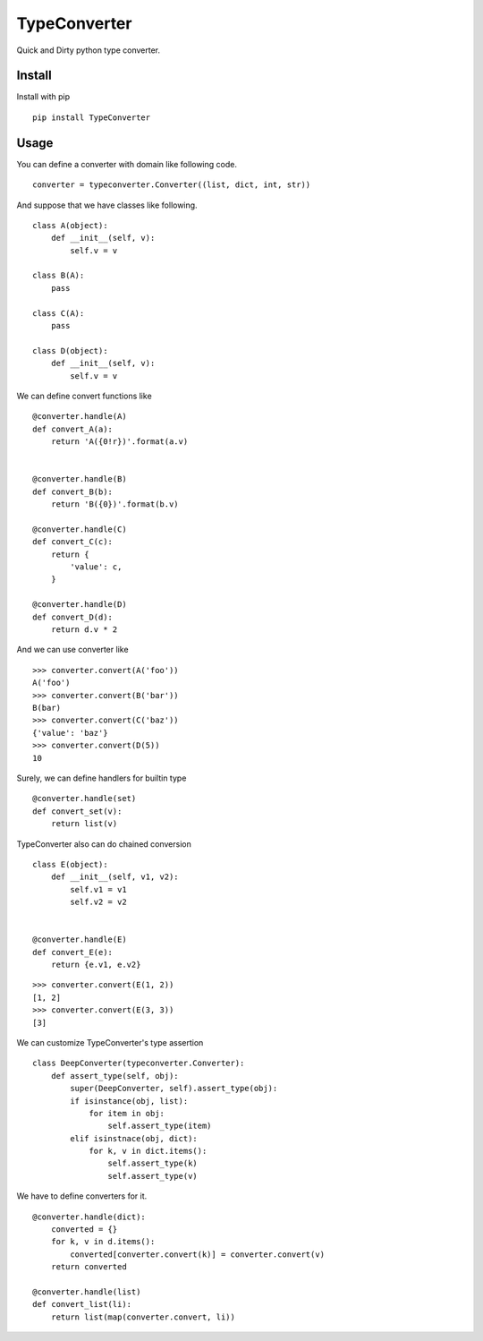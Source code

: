 TypeConverter
==============

Quick and Dirty python type converter.

Install
--------

Install with pip

::

    pip install TypeConverter

Usage
------

You can define a converter with domain like following code.

::

   converter = typeconverter.Converter((list, dict, int, str))

And suppose that we have classes like following.

::

   class A(object):
       def __init__(self, v):
           self.v = v

   class B(A):
       pass

   class C(A):
       pass

   class D(object):
       def __init__(self, v):
           self.v = v

We can define convert functions like

::

   @converter.handle(A)
   def convert_A(a):
       return 'A({0!r})'.format(a.v)


   @converter.handle(B)
   def convert_B(b):
       return 'B({0})'.format(b.v)

   @converter.handle(C)
   def convert_C(c):
       return {
           'value': c,
       }

   @converter.handle(D)
   def convert_D(d):
       return d.v * 2

And we can use converter like

::

   >>> converter.convert(A('foo'))
   A('foo')
   >>> converter.convert(B('bar'))
   B(bar)
   >>> converter.convert(C('baz'))
   {'value': 'baz'}
   >>> converter.convert(D(5))
   10

Surely, we can define handlers for builtin type

::

   @converter.handle(set)
   def convert_set(v):
       return list(v)


TypeConverter also can do chained conversion

::

   class E(object):
       def __init__(self, v1, v2):
           self.v1 = v1
           self.v2 = v2

   
   @converter.handle(E)
   def convert_E(e):
       return {e.v1, e.v2}

::

   >>> converter.convert(E(1, 2))
   [1, 2]
   >>> converter.convert(E(3, 3))
   [3]


We can customize TypeConverter's type assertion

::

   class DeepConverter(typeconverter.Converter):
       def assert_type(self, obj):
           super(DeepConverter, self).assert_type(obj):
           if isinstance(obj, list):
               for item in obj:
                   self.assert_type(item)
           elif isinstnace(obj, dict):
               for k, v in dict.items():
                   self.assert_type(k)
                   self.assert_type(v)


We have to define converters for it.

::

   @converter.handle(dict):
       converted = {}
       for k, v in d.items():
           converted[converter.convert(k)] = converter.convert(v)
       return converted

   @converter.handle(list)
   def convert_list(li):
       return list(map(converter.convert, li))
